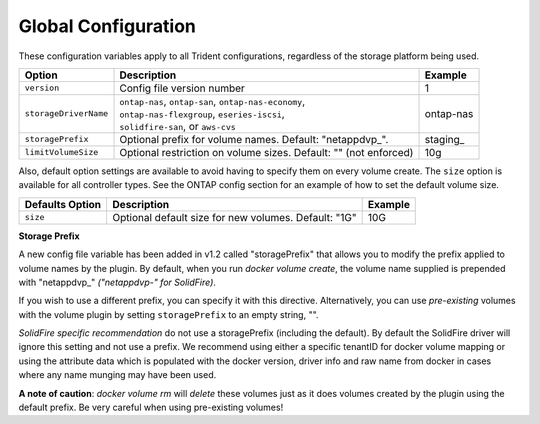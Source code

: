 Global Configuration
====================

These configuration variables apply to all Trident configurations, regardless of the storage platform being used.

+-----------------------+----------------------------------------------------------------------------------------------+-------------+
| Option                | Description                                                                                  | Example     |
+=======================+==============================================================================================+=============+
| ``version``           | Config file version number                                                                   | 1           |
+-----------------------+----------------------------------------------------------------------------------------------+-------------+
| ``storageDriverName`` | | ``ontap-nas``, ``ontap-san``, ``ontap-nas-economy``,                                       | ontap-nas   |
|                       | | ``ontap-nas-flexgroup``, ``eseries-iscsi``,                                                |             |
|                       | | ``solidfire-san``, or ``aws-cvs``                                                          |             |
+-----------------------+----------------------------------------------------------------------------------------------+-------------+
| ``storagePrefix``     | Optional prefix for volume names.  Default: "netappdvp\_".                                   | staging\_   |
+-----------------------+----------------------------------------------------------------------------------------------+-------------+
| ``limitVolumeSize``   | Optional restriction on volume sizes.  Default: "" (not enforced)                            | 10g         |
+-----------------------+----------------------------------------------------------------------------------------------+-------------+

Also, default option settings are available to avoid having to specify them on every volume create.  The ``size``
option is available for all controller types.  See the ONTAP config section for an example of how to set the default
volume size.

+-----------------------+--------------------------------------------------------------------------+------------+
| Defaults Option       | Description                                                              | Example    |
+=======================+==========================================================================+============+
| ``size``              | Optional default size for new volumes.  Default: "1G"                    | 10G        |
+-----------------------+--------------------------------------------------------------------------+------------+

**Storage Prefix**

A new config file variable has been added in v1.2 called "storagePrefix" that allows you to modify the prefix applied to volume names by the plugin.  By default, when you run `docker volume create`, the volume name supplied is prepended with "netappdvp\_" *("netappdvp-" for SolidFire)*.

If you wish to use a different prefix, you can specify it with this directive.  Alternatively, you can use *pre-existing* volumes with the volume plugin by setting ``storagePrefix`` to an empty string, "".

*SolidFire specific recommendation* do not use a storagePrefix (including the default).  By default the SolidFire driver will ignore this setting and not use a prefix. We recommend using either a specific tenantID for docker volume mapping or using the attribute data which is populated with the docker version, driver info and raw name from docker in cases where any name munging may have been used.

**A note of caution**: `docker volume rm` will *delete* these volumes just as it does volumes created by the plugin using the default prefix.  Be very careful when using pre-existing volumes!
